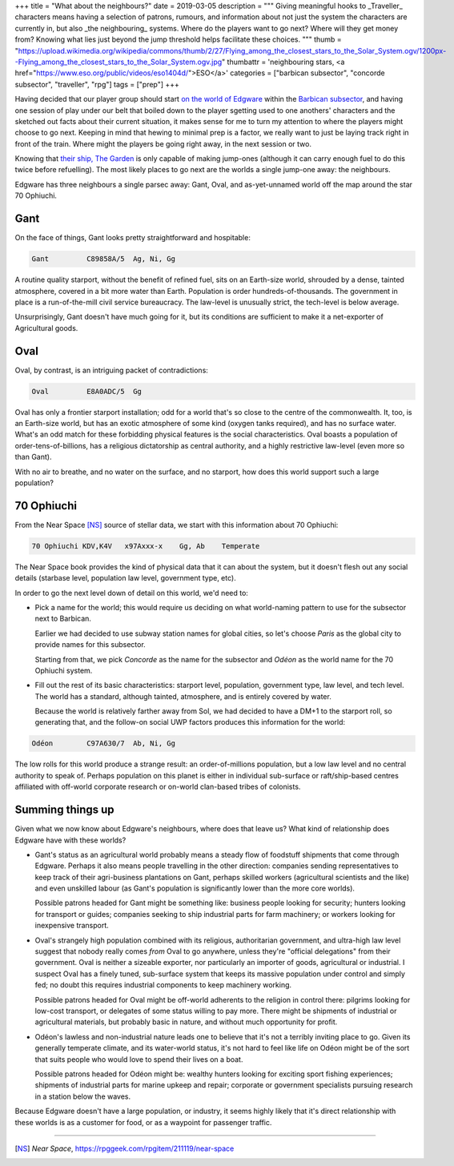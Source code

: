 +++
title = "What about the neighbours?"
date = 2019-03-05
description = """
Giving meaningful hooks to _Traveller_ characters means having a selection of
patrons, rumours, and information about not just the system the characters are
currently in, but also _the neighbouring_ systems. Where do the players want to
go next? Where will they get money from? Knowing what lies just beyond the jump
threshold helps facilitate these choices.
"""
thumb = "https://upload.wikimedia.org/wikipedia/commons/thumb/2/27/Flying_among_the_closest_stars_to_the_Solar_System.ogv/1200px--Flying_among_the_closest_stars_to_the_Solar_System.ogv.jpg"
thumbattr = 'neighbouring stars, <a href="https://www.eso.org/public/videos/eso1404d/">ESO</a>'
categories = ["barbican subsector", "concorde subsector", "traveller", "rpg"]
tags = ["prep"]
+++

Having decided that our player group should start `on the world of Edgware
</2019/02/fleshing-out-a-world/>`_ within the `Barbican subsector
</2018/12/building-out-a-subsector/>`_, and having one session of play under
our belt that boiled down to the player sgetting used to one anothers'
characters and the sketched out facts about their current situation, it makes
sense for me to turn my attention to where the players might choose to go
next. Keeping in mind that hewing to minimal prep is a factor, we really want
to just be laying track right in front of the train. Where might the players be
going right away, in the next session or two.

Knowing that `their ship, The Garden </2019/03/the-price-of-owning-a-yacht/>`_
is only capable of making jump-ones (although it can carry enough fuel to do
this twice before refuelling). The most likely places to go next are the worlds
a single jump-one away: the neighbours.

Edgware has three neighbours a single parsec away: Gant, Oval, and
as-yet-unnamed world off the map around the star 70 Ophiuchi.

Gant
====
On the face of things, Gant looks pretty straightforward and hospitable:

.. code::

   Gant         C89858A/5  Ag, Ni, Gg

A routine quality starport, without the benefit of refined fuel, sits on an
Earth-size world, shrouded by a dense, tainted atmosphere, covered in a bit
more water than Earth. Population is order hundreds-of-thousands. The
government in place is a run-of-the-mill civil service bureaucracy. The
law-level is unusually strict, the tech-level is below average.

Unsurprisingly, Gant doesn't have much going for it, but its conditions are
sufficient to make it a net-exporter of Agricultural goods.

Oval
====
Oval, by contrast, is an intriguing packet of contradictions:

.. code::

   Oval         E8A0ADC/5  Gg

Oval has only a frontier starport installation; odd for a world that's so close
to the centre of the commonwealth. It, too, is an Earth-size world, but has an
exotic atmosphere of some kind (oxygen tanks required), and has no surface
water. What's an odd match for these forbidding physical features is the social
characteristics. Oval boasts a population of order-tens-of-billions, has a
religious dictatorship as central authority, and a highly restrictive law-level
(even more so than Gant).

With no air to breathe, and no water on the surface, and no starport, how does
this world support such a large population?
   
70 Ophiuchi
===========
From the Near Space [NS]_ source of stellar data, we start with this
information about 70 Ophiuchi:

.. code::

   70 Ophiuchi KDV,K4V   x97Axxx-x    Gg, Ab    Temperate


The Near Space book provides the kind of physical data that it can about the
system, but it doesn't flesh out any social details (starbase level, population
law level, government type, etc).

In order to go the next level down of detail on this world, we'd need to:

- Pick a name for the world; this would require us deciding on what
  world-naming pattern to use for the subsector next to Barbican.

  Earlier we had decided to use subway station names for global cities, so
  let's choose *Paris* as the global city to provide names for this subsector.

  Starting from that, we pick *Concorde* as the name for the subsector and
  *Odéon* as the world name for the 70 Ophiuchi system.

- Fill out the rest of its basic characteristics: starport level, population,
  government type, law level, and tech level. The world has a standard,
  although tainted, atmosphere, and is entirely covered by water.

  Because the world is relatively farther away from Sol, we had decided to have
  a DM+1 to the starport roll, so generating that, and the follow-on social UWP
  factors produces this information for the world:

.. code::

   Odéon        C97A630/7  Ab, Ni, Gg

The low rolls for this world produce a strange result: an order-of-millions
population, but a low law level and no central authority to speak of. Perhaps
population on this planet is either in individual sub-surface or
raft/ship-based centres affiliated with off-world corporate research or
on-world clan-based tribes of colonists.

Summing things up
=================
Given what we now know about Edgware's neighbours, where does that leave us?
What kind of relationship does Edgware have with these worlds?

- Gant's status as an agricultural world probably means a steady flow of
  foodstuff shipments that come through Edgware. Perhaps it also means people
  travelling in the other direction: companies sending representatives to keep
  track of their agri-business plantations on Gant, perhaps skilled workers
  (agricultural scientists and the like) and even unskilled labour (as Gant's
  population is significantly lower than the more core worlds).

  Possible patrons headed for Gant might be something like: business people
  looking for security; hunters looking for transport or guides; companies
  seeking to ship industrial parts for farm machinery; or workers looking for
  inexpensive transport.

- Oval's strangely high population combined with its religious, authoritarian
  government, and ultra-high law level suggest that nobody really comes *from*
  Oval to go anywhere, unless they're "official delegations" from their
  government. Oval is neither a sizeable exporter, nor particularly an importer
  of goods, agricultural or industrial. I suspect Oval has a finely tuned,
  sub-surface system that keeps its massive population under control and simply
  fed; no doubt this requires industrial components to keep machinery working.

  Possible patrons headed for Oval might be off-world adherents to the religion
  in control there: pilgrims looking for low-cost transport, or delegates of
  some status willing to pay more. There might be shipments of industrial or
  agricultural materials, but probably basic in nature, and without much
  opportunity for profit.

- Odéon's lawless and non-industrial nature leads one to believe that it's not
  a terribly inviting place to go. Given its generally temperate climate, and
  its water-world status, it's not hard to feel like life on Odéon might be of
  the sort that suits people who would love to spend their lives on a boat.

  Possible patrons headed for Odéon might be: wealthy hunters looking for
  exciting sport fishing experiences; shipments of industrial parts for marine
  upkeep and repair; corporate or government specialists pursuing research in a
  station below the waves.

Because Edgware doesn't have a large population, or industry, it seems highly
likely that it's direct relationship with these worlds is as a customer for
food, or as a waypoint for passenger traffic.
   
....

.. [NS] :title:`Near Space`, https://rpggeek.com/rpgitem/211119/near-space


.. |br| raw:: html

   <br/>

.. |sp| raw:: html

   &nbsp;

.. |_| unicode:: 0xA0
   :trim:

.. |__| unicode:: 0xA0 0xA0
   :trim:
